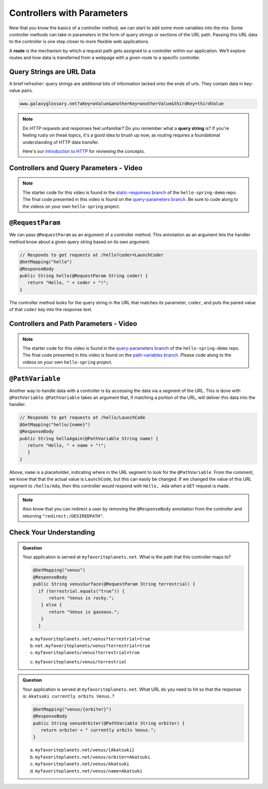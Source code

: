 .. index:: ! route, ! routing

Controllers with Parameters
===========================

Now that you know the basics of a controller method, we can start to add some more variables into the mix. Some 
controller methods can take in parameters in the form of query strings or sections of the URL path. Passing
this URL data to the controller is one step closer to more flexible web applications. 

A **route** is the mechanism by which a request path gets assigned to a
controller within our application. We’ll explore routes
and how data is transferred from a webpage with a given route to a specific controller.

.. index:: ! query string

Query Strings are URL Data
--------------------------

A brief refresher: query strings are additional bits of information tacked onto the ends of urls.
They contain data in key-value pairs.

.. sourcecode:: bash

   www.galaxyglossary.net?aKey=aValue&anotherKey=anotherValue&thirdKey=thirdValue

.. admonition:: Note

   Do HTTP requests and responses feel unfamiliar? Do you remember what a **query string**
   is? If you're feeling rusty on these topics, it's a good idea to brush up now, as routing 
   requires a foundational understanding of HTTP data transfer.

   Here's our `introduction to HTTP <https://education.launchcode.org/intro-to-professional-web-dev/chapters/http/index.html>`__ 
   for reviewing the concepts.

Controllers and Query Parameters - Video
-----------------------------------------

.. youtube::
   :video_id: cXwlynCtZSM

.. admonition:: Note 

	The starter code for this video is found in the `static-responses branch <https://github.com/LaunchCodeEducation/hello-spring-demo/tree/static-responses>`__  
	of the ``hello-spring-demo`` repo. The final code presented in this video is found on the `query-parameters branch <https://github.com/LaunchCodeEducation/hello-spring-demo/tree/query-parameters>`__. 
	Be sure to code along to the videos on your own ``hello-spring`` project.

.. index:: ! @RequestParam

``@RequestParam``
-----------------

We can pass ``@RequestParam`` as an argument of a controller method. This annotation as an
argument lets the handler method know about a given query string based on its own argument.

.. sourcecode:: java

   // Responds to get requests at /hello?coder=LaunchCoder
   @GetMapping("hello")
   @ResponseBody
   public String hello(@RequestParam String coder) {        
      return "Hello, " + coder + "!";
   }

The controller method looks for the query string in the URL that matches its parameter, ``coder``, and puts
the paired value of that ``coder`` key into the response text.


Controllers and Path Parameters - Video
---------------------------------------

.. youtube::
   :video_id: lRNO0eAcSs4

.. admonition:: Note 

	The starter code for this video is found in the `query-parameters branch <https://github.com/LaunchCodeEducation/hello-spring-demo/tree/query-parameters>`__  
	of the ``hello-spring-demo`` repo. The final code presented in this video is found on the `path-variables branch <https://github.com/LaunchCodeEducation/hello-spring-demo/tree/path-variables>`__. 
	Please code along to the videos on your own ``hello-spring`` project.

.. index:: ! @PathVariable

``@PathVariable``
-----------------

Another way to handle data with a controller is by accessing the data via a segment of the 
URL. This is done with ``@PathVariable``. ``@PathVariable`` takes an argument that, if matching
a portion of the URL, will deliver this data into the handler.

.. sourcecode:: java

   // Responds to get requests at /hello/LaunchCode
   @GetMapping("hello/{name}")
   @ResponseBody
   public String helloAgain(@PathVariable String name) {
      return "Hello, " + name + "!";
      }	    
   }

Above, ``name`` is a placeholder, indicating where in the URL segment to look for the ``@PathVariable``. From 
the comment, we know that that the actual value is ``LaunchCode``, but this can easily be changed. If we changed
the value of this URL segment to ``/hello/Ada``, then this controller would respond with ``Hello, Ada`` when a 
``GET`` request is made.

.. note::

   Also know that you can redirect a user by removing the ``@ResponseBody``
   annotation from the controller and returning
   ``"redirect:/DESIREDPATH"``.


Check Your Understanding
------------------------

.. admonition:: Question

   Your application is served at ``myfavoriteplanets.net``. What is the path 
   that this controller maps to?

   .. sourcecode:: java

      @GetMapping("venus")
      @ResponseBody
      public String venusSurface(@RequestParam String terrestrial) {
	if (terrestrial.equals("true")) {
	    return "Venus is rocky.";        
	 } else {
	    return "Venus is gaseous.";
	 }
	}
 
   a. ``myfavoriteplanets.net/venus?terrestrial=true``
      
   b. ``net.myfavoriteplanets/venus?terrestrial=true``

   c. ``myfavoriteplanets/venus?terrestrial=true``

   c. ``myfavoriteplanets/venus/terrestrial``

.. ans: a, myfavoriteplanets.net/venus?terrestrial=true

.. admonition:: Question

   Your application is served at ``myfavoriteplanets.net``. What URL do you 
   need to hit so that the response is:
   ``Akatsuki currently orbits Venus.``?

   .. sourcecode:: java

      @GetMapping("venus/{orbiter}")
      @ResponseBody
      public String venusOrbiter(@PathVariable String orbiter) {
         return orbiter + " currently orbits Venus.";
      }

   a. ``myfavoriteplanets.net/venus/{Akatsuki}``

   b. ``myfavoriteplanets.net/venus/orbiter=Akatsuki``

   c. ``myfavoriteplanets.net/venus/Akatsuki``

   d. ``myfavoriteplanets.net/venus/name=Akatsuki``

.. ans: c, myfavoriteplanets.net/venus/Akatsuki

